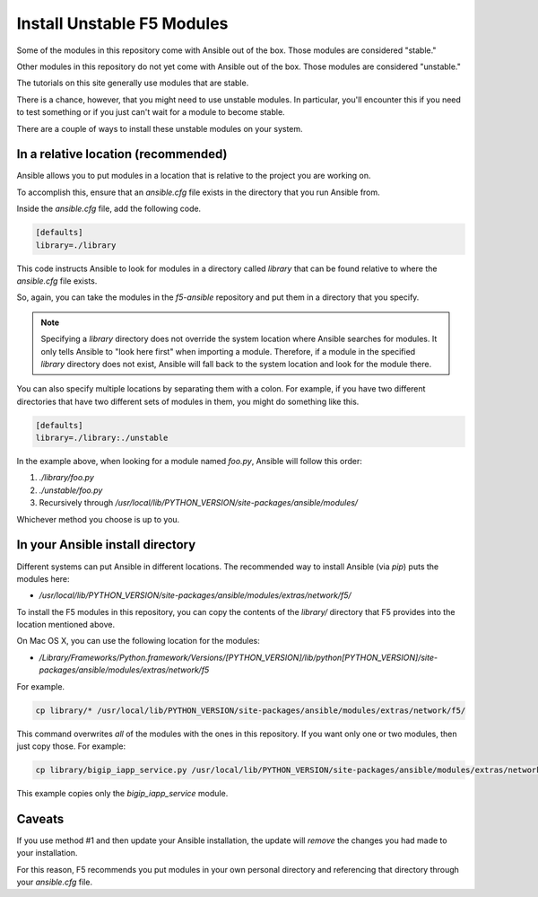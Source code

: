 Install Unstable F5 Modules
---------------------------

Some of the modules in this repository come with Ansible out of the box. Those modules are considered "stable."

Other modules in this repository do not yet come with Ansible out of the box. Those modules are considered "unstable."

The tutorials on this site generally use modules that are stable.

There is a chance, however, that you might need to use unstable modules. In particular, you'll encounter this if you need to test something or if you just can't wait for a module to become stable.

There are a couple of ways to install these unstable modules on your system.

In a relative location (recommended)
````````````````````````````````````

Ansible allows you to put modules in a location that is relative to the project you are working on.

To accomplish this, ensure that an `ansible.cfg` file exists in the directory that you run Ansible from.

Inside the `ansible.cfg` file, add the following code.

.. code-block:: yaml

   [defaults]
   library=./library

This code instructs Ansible to look for modules in a directory called `library` that can be found relative to where the `ansible.cfg` file exists.

So, again, you can take the modules in the `f5-ansible` repository and put them in a directory that you specify.

.. note::

    Specifying a `library` directory does not override the system location where Ansible searches for modules. It only tells Ansible to "look here first" when importing a module.
    Therefore, if a module in the specified `library` directory does not exist, Ansible will fall back to the system location and look for the module there.

You can also specify multiple locations by separating them with a colon. For example, if you have two different directories that have two different sets of modules in them, you might do something like this.

.. code-block:: yaml

   [defaults]
   library=./library:./unstable

In the example above, when looking for a module named `foo.py`, Ansible will follow this order:

1. `./library/foo.py`
2. `./unstable/foo.py`
3. Recursively through `/usr/local/lib/PYTHON_VERSION/site-packages/ansible/modules/`

Whichever method you choose is up to you.

In your Ansible install directory
`````````````````````````````````

Different systems can put Ansible in different locations. The recommended way to install Ansible (via `pip`) puts the modules here:

- `/usr/local/lib/PYTHON_VERSION/site-packages/ansible/modules/extras/network/f5/`

To install the F5 modules in this repository, you can copy the contents of the `library/` directory that F5 provides into the location mentioned above.

On Mac OS X, you can use the following location for the modules:

- `/Library/Frameworks/Python.framework/Versions/[PYTHON_VERSION]/lib/python[PYTHON_VERSION]/site-packages/ansible/modules/extras/network/f5`

For example.

.. code-block:: bash

   cp library/* /usr/local/lib/PYTHON_VERSION/site-packages/ansible/modules/extras/network/f5/

This command overwrites *all* of the modules with the ones in this repository. If you want only one or two modules, then just copy those. For example:

.. code-block:: bash

   cp library/bigip_iapp_service.py /usr/local/lib/PYTHON_VERSION/site-packages/ansible/modules/extras/network/f5/

This example copies only the `bigip_iapp_service` module.

Caveats
```````

If you use method #1 and then update your Ansible installation, the update will *remove* the changes you had made to your installation.

For this reason, F5 recommends you put modules in your own personal directory and referencing that directory through your `ansible.cfg` file.
